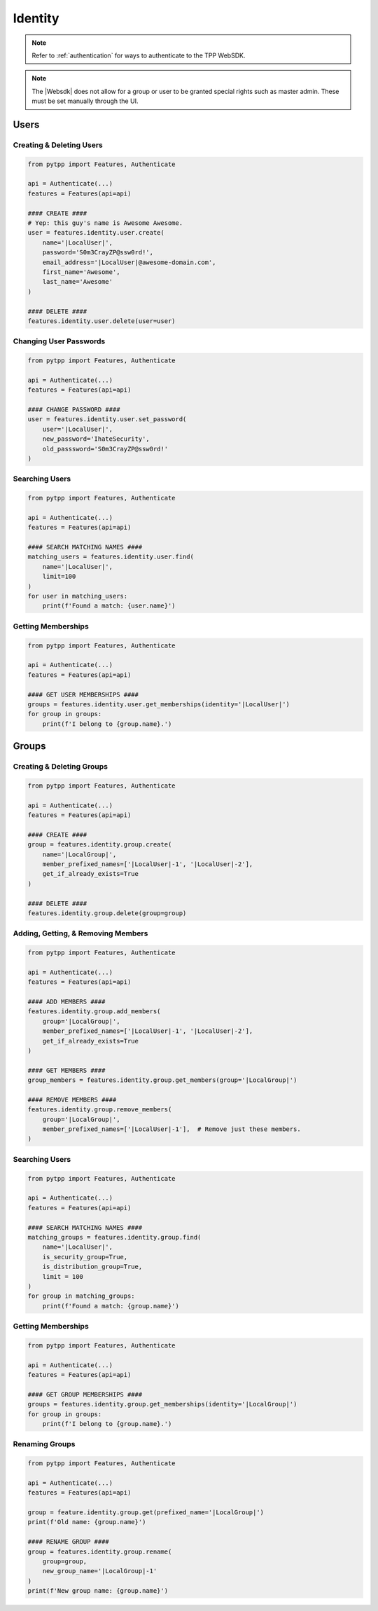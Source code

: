 .. _identity_usage:

Identity
=============

.. note::
    Refer to :ref:`authentication` for ways to authenticate to the TPP WebSDK.

.. note::
    The |Websdk| does not allow for a group or user to be granted special rights such as master admin. These must be
    set manually through the UI.

Users
-----

Creating & Deleting Users
*************************

.. code-block:: python

    from pytpp import Features, Authenticate

    api = Authenticate(...)
    features = Features(api=api)

    #### CREATE ####
    # Yep: this guy's name is Awesome Awesome.
    user = features.identity.user.create(
        name='|LocalUser|',
        password='S0m3CrayZP@ssw0rd!',
        email_address='|LocalUser|@awesome-domain.com',
        first_name='Awesome',
        last_name='Awesome'
    )

    #### DELETE ####
    features.identity.user.delete(user=user)

Changing User Passwords
***********************

.. code-block:: python

    from pytpp import Features, Authenticate

    api = Authenticate(...)
    features = Features(api=api)

    #### CHANGE PASSWORD ####
    user = features.identity.user.set_password(
        user='|LocalUser|',
        new_password='IhateSecurity',
        old_passsword='S0m3CrayZP@ssw0rd!'
    )

Searching Users
***************

.. code-block:: python

    from pytpp import Features, Authenticate

    api = Authenticate(...)
    features = Features(api=api)

    #### SEARCH MATCHING NAMES ####
    matching_users = features.identity.user.find(
        name='|LocalUser|',
        limit=100
    )
    for user in matching_users:
        print(f'Found a match: {user.name}')

Getting Memberships
*******************

.. code-block:: python

    from pytpp import Features, Authenticate

    api = Authenticate(...)
    features = Features(api=api)

    #### GET USER MEMBERSHIPS ####
    groups = features.identity.user.get_memberships(identity='|LocalUser|')
    for group in groups:
        print(f'I belong to {group.name}.')

Groups
------

Creating & Deleting Groups
**************************

.. code-block:: python

    from pytpp import Features, Authenticate

    api = Authenticate(...)
    features = Features(api=api)

    #### CREATE ####
    group = features.identity.group.create(
        name='|LocalGroup|',
        member_prefixed_names=['|LocalUser|-1', '|LocalUser|-2'],
        get_if_already_exists=True
    )

    #### DELETE ####
    features.identity.group.delete(group=group)

Adding, Getting, & Removing Members
***********************************

.. code-block:: python

    from pytpp import Features, Authenticate

    api = Authenticate(...)
    features = Features(api=api)

    #### ADD MEMBERS ####
    features.identity.group.add_members(
        group='|LocalGroup|',
        member_prefixed_names=['|LocalUser|-1', '|LocalUser|-2'],
        get_if_already_exists=True
    )

    #### GET MEMBERS ####
    group_members = features.identity.group.get_members(group='|LocalGroup|')

    #### REMOVE MEMBERS ####
    features.identity.group.remove_members(
        group='|LocalGroup|',
        member_prefixed_names=['|LocalUser|-1'],  # Remove just these members.
    )

Searching Users
***************

.. code-block:: python

    from pytpp import Features, Authenticate

    api = Authenticate(...)
    features = Features(api=api)

    #### SEARCH MATCHING NAMES ####
    matching_groups = features.identity.group.find(
        name='|LocalUser|',
        is_security_group=True,
        is_distribution_group=True,
        limit = 100
    )
    for group in matching_groups:
        print(f'Found a match: {group.name}')

Getting Memberships
*******************

.. code-block:: python

    from pytpp import Features, Authenticate

    api = Authenticate(...)
    features = Features(api=api)

    #### GET GROUP MEMBERSHIPS ####
    groups = features.identity.group.get_memberships(identity='|LocalGroup|')
    for group in groups:
        print(f'I belong to {group.name}.')

Renaming Groups
***************

.. code-block:: python

    from pytpp import Features, Authenticate

    api = Authenticate(...)
    features = Features(api=api)

    group = feature.identity.group.get(prefixed_name='|LocalGroup|')
    print(f'Old name: {group.name}')

    #### RENAME GROUP ####
    group = features.identity.group.rename(
        group=group,
        new_group_name='|LocalGroup|-1'
    )
    print(f'New group name: {group.name}')
